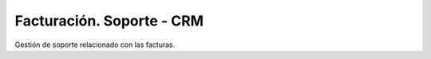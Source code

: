 ==========================
Facturación. Soporte - CRM
==========================

Gestión de soporte relacionado con las facturas.
